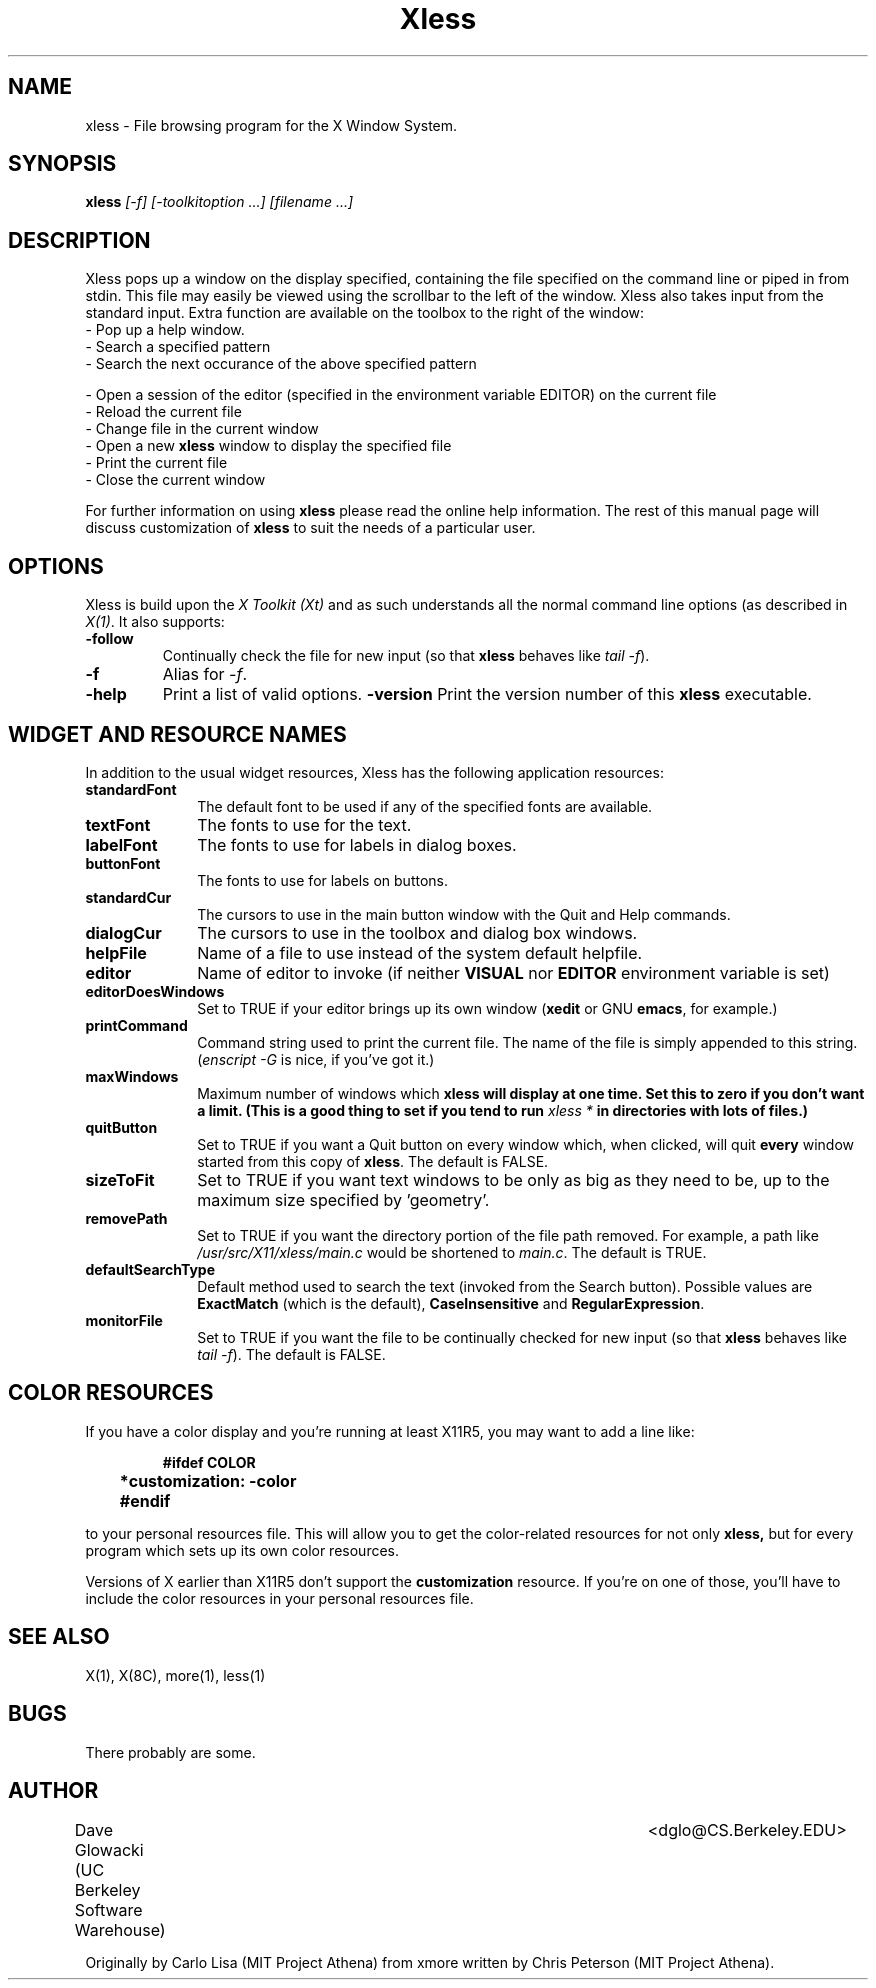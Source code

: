 .TH Xless 1x "6 June 1993" "X Version 11"
.SH NAME
xless - File browsing program for the X Window System.
.SH SYNOPSIS
.B xless
.I [-f] [-toolkitoption ...] [filename ...]
.SH DESCRIPTION
Xless pops up a window on the display specified, containing the file
specified on the command line or piped in from stdin.  This file may easily
be viewed using the scrollbar to the left of the window.
Xless also takes input from the standard input.
Extra function are available on the toolbox to the right of the window:
.LP
.TP 10
- Pop up a help window.
.TP
- Search a specified pattern
.TP
- Search the next occurance of the above specified pattern
.LP
- Open a session of the editor (specified in the environment
variable EDITOR) on the current file
.TP
- Reload the current file
.TP
- Change file in the current window
.TP
- Open a new \fBxless\fP window to display the specified file
.TP
- Print the current file
.TP
- Close the current window
.LP
For further information on using
.B xless
please read the online
help information.  The rest of this manual page will discuss
customization of
.B xless
to suit the needs of a particular user.
.SH "OPTIONS"
.LP
Xless is build upon the \fIX Toolkit (Xt)\fP and as such understands all
the normal command line options (as described in \fIX(1)\fP.
It also supports:
.TP
.B \-follow
Continually check the file for new input (so that \fBxless\fP behaves like
\fItail -f\fP).
.TP
.B -f
Alias for \fI-f\fP.
.TP
.B -help
Print a list of valid options.
.B -version
Print the version number of this \fBxless\fP executable.
.SH "WIDGET AND RESOURCE NAMES"
.LP
In addition to the usual widget resources, Xless has the following
application resources:
.LP
.TP 10
.B standardFont
The default font to be used if any of the specified fonts are available.
.TP
.B textFont
The fonts to use for the text.
.TP
.B labelFont
The fonts to use for labels in dialog boxes.
.TP
.B buttonFont
The fonts to use for labels on buttons.
.TP
.B standardCur
The cursors to use in the main button window with the Quit and Help commands.
.TP
.B dialogCur
The cursors to use in the toolbox and dialog box windows.
.TP
.B helpFile
Name of a file to use instead of the system default helpfile.
.TP
.B editor
Name of editor to invoke (if neither \fBVISUAL\fP nor \fBEDITOR\fP environment
variable is set)
.TP
.B editorDoesWindows
Set to TRUE if your editor brings up its own window
(\fBxedit\fP or GNU \fBemacs\fP, for example.)
.TP
.B printCommand
Command string used to print the current file.
The name of the file is simply appended to this string.
(\fIenscript -G\fP is nice, if you've got it.)
.TP
.B maxWindows
Maximum number of windows which \fBxless\fB
will display at one time.
Set this to zero if you don't want a limit.
(This is a good	thing to set if you tend to run \fIxless *\fP
in directories with lots of files.)
.TP
.B quitButton
Set to TRUE if you want a Quit button on every window which, when clicked,
will quit \fBevery\fP window started from this copy of \fBxless\fP.
The default is FALSE.
.TP
.B sizeToFit
Set to TRUE if you want text windows to be only as big as they need to be,
up to the maximum size specified by 'geometry'.
.TP
.B removePath
Set to TRUE if you want the directory portion of the file path removed.
For example, a path like \fI/usr/src/X11/xless/main.c\fP would be shortened to
\fImain.c\fP.  The default is TRUE.
.TP
.B defaultSearchType
Default method used to search the text (invoked from the Search button).
Possible values are \fBExactMatch\fP (which is the default),
\fBCaseInsensitive\fP and \fBRegularExpression\fP.
.TP
.B monitorFile
Set to TRUE if you want the file to be continually checked for new input
(so that \fBxless\fP behaves like \fItail -f\fP).  The default is FALSE.
.LP
.SH "COLOR RESOURCES"
.LP
If you have a color display and you're running at least X11R5, you may want
to add a line like:
.LP
.RS
.ft B
.nf

	#ifdef COLOR
	*customization: -color
	#endif
.fi
.ft R
.RE
.LP
to your personal resources file.  This will allow you to get the
color-related resources for not only
.B xless,
but for every program which sets up its own color resources.
.LP
Versions of X earlier than X11R5 don't support the
.B customization
resource.  If you're on one of those, you'll have to include the color
resources in your personal resources file.
.SH "SEE ALSO"
X(1), X(8C), more(1), less(1)
.SH BUGS
There probably are some.
.LP
.SH AUTHOR
Dave Glowacki (UC Berkeley Software Warehouse)	<dglo@CS.Berkeley.EDU>

Originally by Carlo Lisa (MIT Project Athena) from
xmore written by Chris Peterson (MIT Project Athena).
